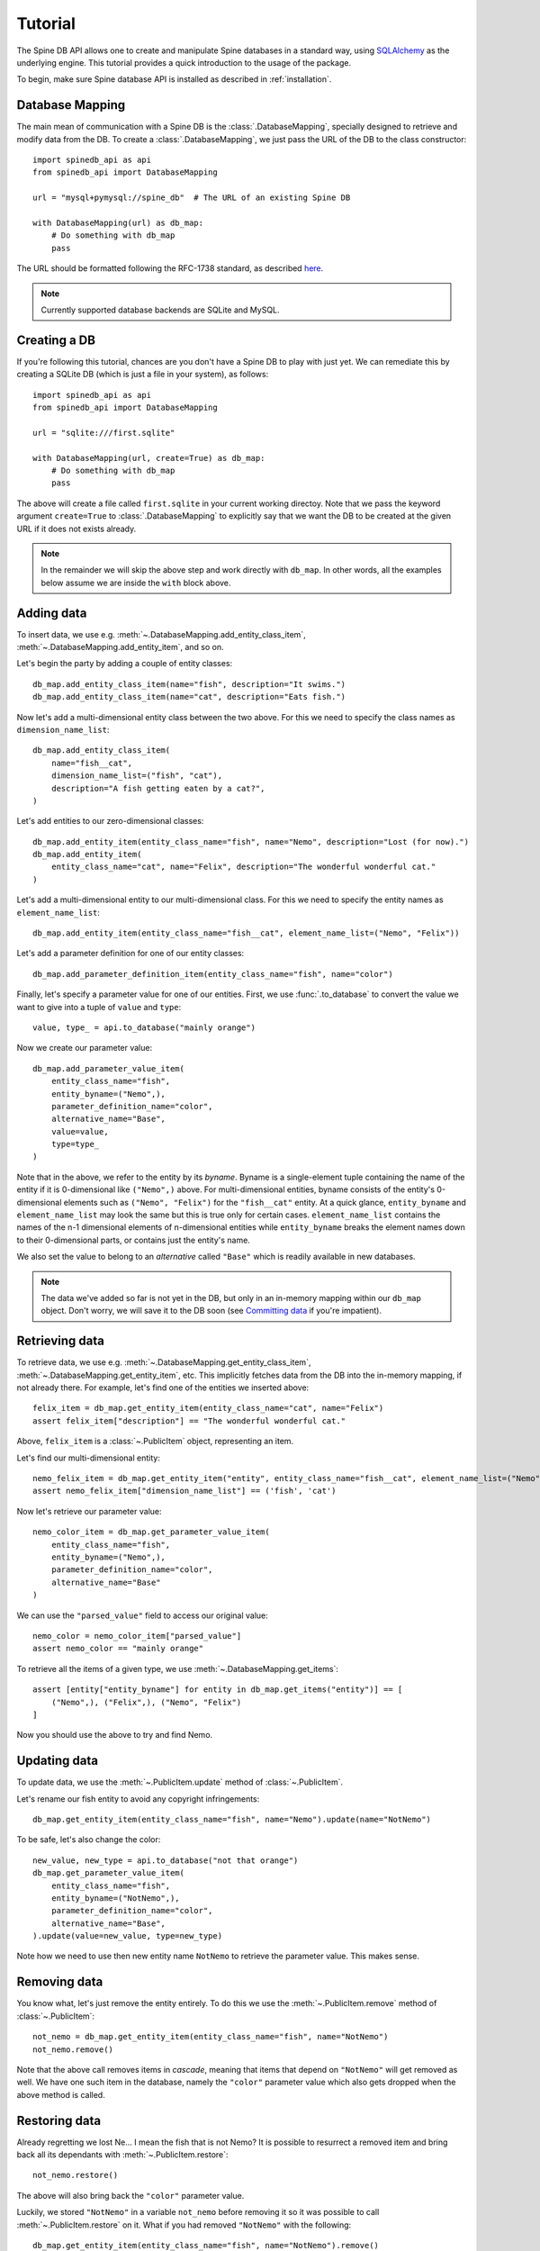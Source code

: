 ..  spinedb_api tutorial
    Created: 18.6.2018

.. _SQLAlchemy: http://www.sqlalchemy.org/


********
Tutorial
********

The Spine DB API allows one to create and manipulate
Spine databases in a standard way, using SQLAlchemy_ as the underlying engine.
This tutorial provides a quick introduction to the usage of the package.

To begin, make sure Spine database API is installed as described in :ref:`installation`.


Database Mapping
----------------

The main mean of communication with a Spine DB is the :class:`.DatabaseMapping`,
specially designed to retrieve and modify data from the DB.
To create a :class:`.DatabaseMapping`, we just pass the URL of the DB to the class constructor::

    import spinedb_api as api
    from spinedb_api import DatabaseMapping

    url = "mysql+pymysql://spine_db"  # The URL of an existing Spine DB

    with DatabaseMapping(url) as db_map:
        # Do something with db_map
        pass

The URL should be formatted following the RFC-1738 standard, as described
`here <https://docs.sqlalchemy.org/en/13/core/engines.html?highlight=database%20urls#database-urls>`_.

.. note::

  Currently supported database backends are SQLite and MySQL.

Creating a DB
-------------

If you're following this tutorial, chances are you don't have a Spine DB to play with just yet.
We can remediate this by creating a SQLite DB (which is just a file in your system), as follows::

    import spinedb_api as api
    from spinedb_api import DatabaseMapping

    url = "sqlite:///first.sqlite"

    with DatabaseMapping(url, create=True) as db_map:
        # Do something with db_map
        pass

The above will create a file called ``first.sqlite`` in your current working directoy.
Note that we pass the keyword argument ``create=True`` to :class:`.DatabaseMapping` to explicitly say
that we want the DB to be created at the given URL
if it does not exists already.

.. note::

  In the remainder we will skip the above step and work directly with ``db_map``. In other words,
  all the examples below assume we are inside the ``with`` block above.

Adding data
-----------

To insert data, we use e.g. :meth:`~.DatabaseMapping.add_entity_class_item`, :meth:`~.DatabaseMapping.add_entity_item`,
and so on.

Let's begin the party by adding a couple of entity classes::

    db_map.add_entity_class_item(name="fish", description="It swims.")
    db_map.add_entity_class_item(name="cat", description="Eats fish.")

Now let's add a multi-dimensional entity class between the two above. For this we need to specify the class names
as ``dimension_name_list``::

    db_map.add_entity_class_item(
        name="fish__cat",
        dimension_name_list=("fish", "cat"),
        description="A fish getting eaten by a cat?",
    )

Let's add entities to our zero-dimensional classes::

    db_map.add_entity_item(entity_class_name="fish", name="Nemo", description="Lost (for now).")
    db_map.add_entity_item(
        entity_class_name="cat", name="Felix", description="The wonderful wonderful cat."
    )

Let's add a multi-dimensional entity to our multi-dimensional class. For this we need to specify the entity names
as ``element_name_list``::

    db_map.add_entity_item(entity_class_name="fish__cat", element_name_list=("Nemo", "Felix"))

Let's add a parameter definition for one of our entity classes::

    db_map.add_parameter_definition_item(entity_class_name="fish", name="color")

Finally, let's specify a parameter value for one of our entities.
First, we use :func:`.to_database` to convert the value we want to give into a tuple of ``value`` and ``type``::

    value, type_ = api.to_database("mainly orange")

Now we create our parameter value::

    db_map.add_parameter_value_item(
        entity_class_name="fish",
        entity_byname=("Nemo",),
        parameter_definition_name="color",
        alternative_name="Base",
        value=value,
        type=type_
    )

Note that in the above, we refer to the entity by its *byname*.
Byname is a single-element tuple containing the name of the entity if it is 0-dimensional like ``("Nemo",)`` above.
For multi-dimensional entities, byname consists of the entity's 0-dimensional elements
such as ``("Nemo", "Felix")`` for the ``"fish__cat"`` entity.
At a quick glance, ``entity_byname`` and ``element_name_list`` may look the same
but this is true only for certain cases.
``element_name_list`` contains the names of the n-1 dimensional elements of n-dimensional entities
while ``entity_byname`` breaks the element names down to their 0-dimensional parts, or contains just the entity's name.

We also set the value to belong to an *alternative* called ``"Base"``
which is readily available in new databases.

.. note::

  The data we've added so far is not yet in the DB, but only in an in-memory mapping within our ``db_map`` object.
  Don't worry, we will save it to the DB soon (see `Committing data`_ if you're impatient).

Retrieving data
---------------

To retrieve data, we use e.g. :meth:`~.DatabaseMapping.get_entity_class_item`,
:meth:`~.DatabaseMapping.get_entity_item`, etc.
This implicitly fetches data from the DB
into the in-memory mapping, if not already there.
For example, let's find one of the entities we inserted above::

    felix_item = db_map.get_entity_item(entity_class_name="cat", name="Felix")
    assert felix_item["description"] == "The wonderful wonderful cat."

Above, ``felix_item`` is a :class:`~.PublicItem` object, representing an item.

Let's find our multi-dimensional entity::

    nemo_felix_item = db_map.get_entity_item("entity", entity_class_name="fish__cat", element_name_list=("Nemo", "Felix"))
    assert nemo_felix_item["dimension_name_list"] == ('fish', 'cat')

Now let's retrieve our parameter value::

    nemo_color_item = db_map.get_parameter_value_item(
        entity_class_name="fish",
        entity_byname=("Nemo",),
        parameter_definition_name="color",
        alternative_name="Base"
    )

We can use the ``"parsed_value"`` field to access our original value::

    nemo_color = nemo_color_item["parsed_value"]
    assert nemo_color == "mainly orange"

To retrieve all the items of a given type, we use :meth:`~.DatabaseMapping.get_items`::

    assert [entity["entity_byname"] for entity in db_map.get_items("entity")] == [
        ("Nemo",), ("Felix",), ("Nemo", "Felix")
    ]

Now you should use the above to try and find Nemo.


Updating data
-------------

To update data, we use the :meth:`~.PublicItem.update` method of :class:`~.PublicItem`.

Let's rename our fish entity to avoid any copyright infringements::

    db_map.get_entity_item(entity_class_name="fish", name="Nemo").update(name="NotNemo")

To be safe, let's also change the color::

    new_value, new_type = api.to_database("not that orange")
    db_map.get_parameter_value_item(
        entity_class_name="fish",
        entity_byname=("NotNemo",),
        parameter_definition_name="color",
        alternative_name="Base",
    ).update(value=new_value, type=new_type)

Note how we need to use then new entity name ``NotNemo`` to retrieve the parameter value. This makes sense.

Removing data
-------------

You know what, let's just remove the entity entirely.
To do this we use the :meth:`~.PublicItem.remove` method of :class:`~.PublicItem`::

    not_nemo = db_map.get_entity_item(entity_class_name="fish", name="NotNemo")
    not_nemo.remove()

Note that the above call removes items in *cascade*,
meaning that items that depend on ``"NotNemo"`` will get removed as well.
We have one such item in the database, namely the ``"color"`` parameter value
which also gets dropped when the above method is called.

Restoring data
--------------

Already regretting we lost Ne... I mean the fish that is not Nemo?
It is possible to resurrect a removed item and bring back all its dependants with :meth:`~.PublicItem.restore`::

    not_nemo.restore()

The above will also bring back the ``"color"`` parameter value.

Luckily, we stored ``"NotNemo"`` in a variable ``not_nemo`` before removing it
so it was possible to call :meth:`~.PublicItem.restore` on it.
What if you had removed ``"NotNemo"`` with the following::

   db_map.get_entity_item(entity_class_name="fish", name="NotNemo").remove()

It is still possible to access removed items by passing ``skip_removed=False`` to the ``get_*_item()`` methods::

   not_nemo = db_map.get_entity_item(entity_class_name="fish", name="NotNemo", skip_removed=False)
   not_nemo.restore()

Committing data
---------------

Enough messing around. To save the contents of the in-memory mapping into the DB,
we use :meth:`~.DatabaseMapping.commit_session`::

    db_map.commit_session("Find Nemo, then lose him again")
